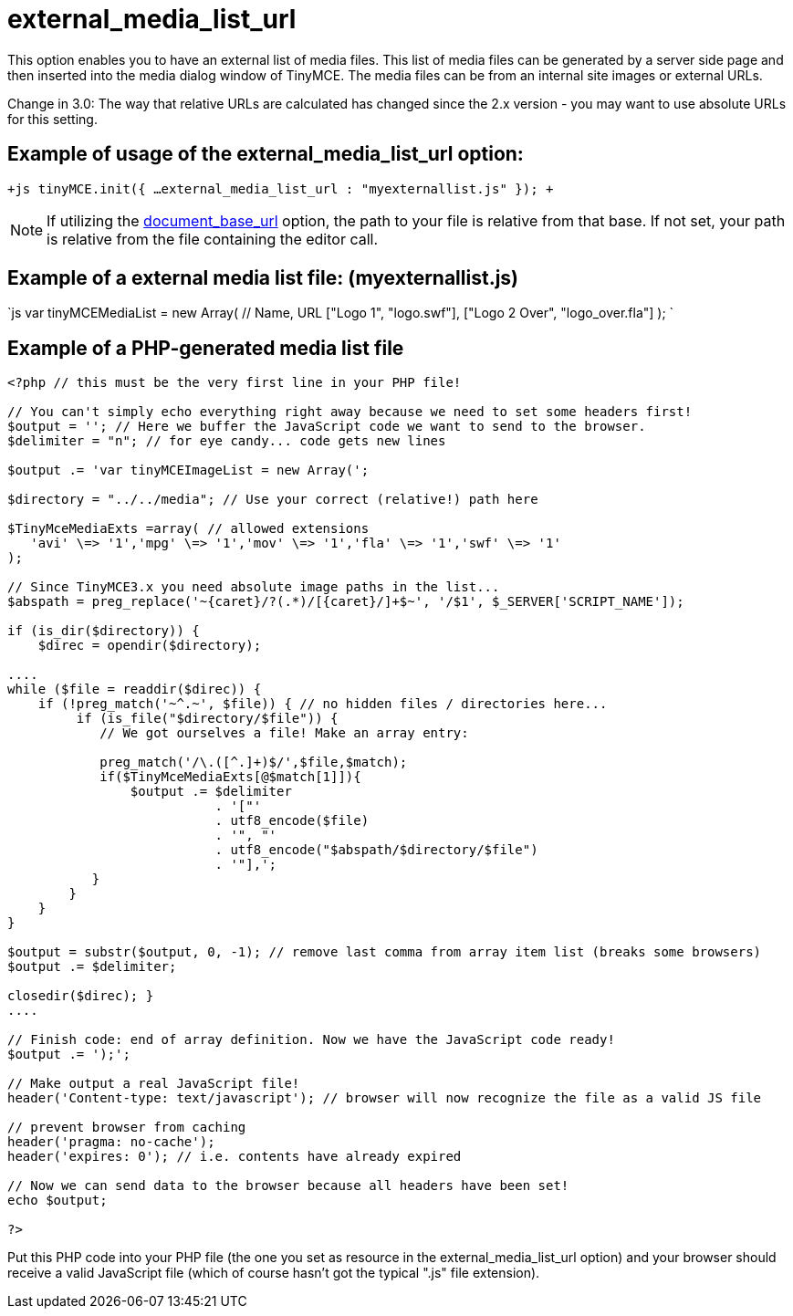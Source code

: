 :rootDir: ./../../
:partialsDir: {rootDir}partials/
= external_media_list_url

This option enables you to have an external list of media files. This list of media files can be generated by a server side page and then inserted into the media dialog window of TinyMCE. The media files can be from an internal site images or external URLs.

Change in 3.0: The way that relative URLs are calculated has changed since the 2.x version - you may want to use absolute URLs for this setting.

[[example-of-usage-of-the-external_media_list_url-option]]
== Example of usage of the external_media_list_url option: 
anchor:exampleofusageoftheexternal_media_list_urloption[historical anchor]

`+js
tinyMCE.init({
  ...
  external_media_list_url : "myexternallist.js"
});
+`

NOTE: If utilizing the https://www.tiny.cloud/docs-3x/reference/configuration/Configuration3x@document_base_url/[document_base_url] option, the path to your file is relative from that base. If not set, your path is relative from the file containing the editor call.

[[example-of-a-external-media-list-file-myexternallistjs]]
== Example of a external media list file: (myexternallist.js) 
anchor:exampleofaexternalmedialistfilemyexternallistjs[historical anchor]

`js
var tinyMCEMediaList = new Array(
  // Name, URL
  ["Logo 1", "logo.swf"],
  ["Logo 2 Over", "logo_over.fla"]
);
`

[[example-of-a-php-generated-media-list-file]]
== Example of a PHP-generated media list file 
anchor:exampleofaphp-generatedmedialistfile[historical anchor]

```php
<?php // this must be the very first line in your PHP file!

// You can't simply echo everything right away because we need to set some headers first!
$output = ''; // Here we buffer the JavaScript code we want to send to the browser.
$delimiter = "n"; // for eye candy... code gets new lines

$output .= 'var tinyMCEImageList = new Array(';

$directory = "../../media"; // Use your correct (relative!) path here

$TinyMceMediaExts =array( // allowed extensions
   'avi' \=> '1','mpg' \=> '1','mov' \=> '1','fla' \=> '1','swf' \=> '1'
);

// Since TinyMCE3.x you need absolute image paths in the list...
$abspath = preg_replace('~{caret}/?(.*)/[{caret}/]+$~', '/$1', $_SERVER['SCRIPT_NAME']);

if (is_dir($directory)) {
    $direc = opendir($directory);

....
while ($file = readdir($direc)) {
    if (!preg_match('~^.~', $file)) { // no hidden files / directories here...
         if (is_file("$directory/$file")) {
            // We got ourselves a file! Make an array entry:

            preg_match('/\.([^.]+)$/',$file,$match);
            if($TinyMceMediaExts[@$match[1]]){
                $output .= $delimiter
                           . '["'
                           . utf8_encode($file)
                           . '", "'
                           . utf8_encode("$abspath/$directory/$file")
                           . '"],';
           }
        }
    }
}

$output = substr($output, 0, -1); // remove last comma from array item list (breaks some browsers)
$output .= $delimiter;

closedir($direc); }
....

// Finish code: end of array definition. Now we have the JavaScript code ready!
$output .= ');';

// Make output a real JavaScript file!
header('Content-type: text/javascript'); // browser will now recognize the file as a valid JS file

// prevent browser from caching
header('pragma: no-cache');
header('expires: 0'); // i.e. contents have already expired

// Now we can send data to the browser because all headers have been set!
echo $output;

?>
```

Put this PHP code into your PHP file (the one you set as resource in the external_media_list_url option) and your browser should receive a valid JavaScript file (which of course hasn't got the typical ".js" file extension).
